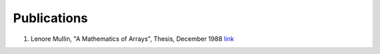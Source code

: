 Publications
============

1. Lenore Mullin, "A Mathematics of Arrays", Thesis, December 1988 `link <https://www.researchgate.net/publication/308893116_A_Mathematics_of_Arrays>`_
